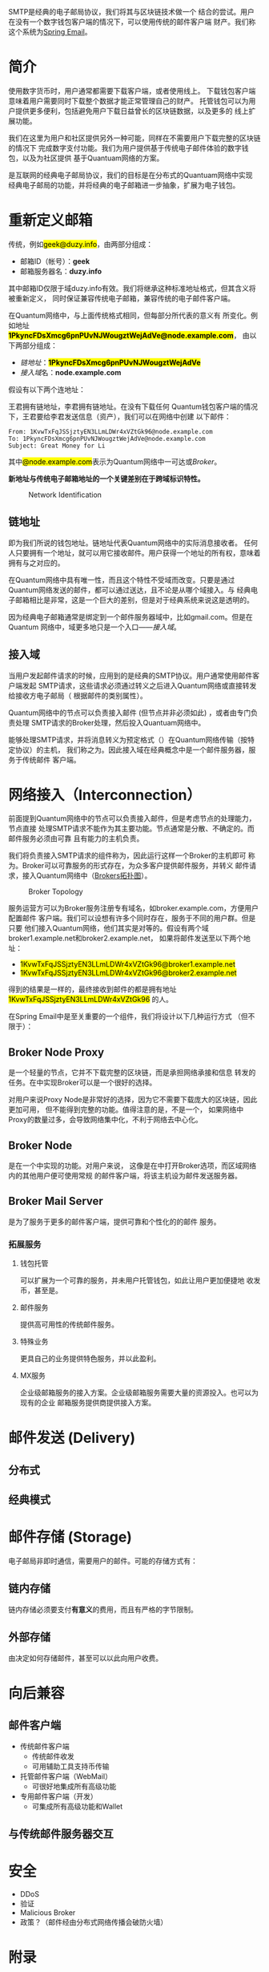 #+TITLE:
#+AUTHOR: Duzy Chan\\\tiny(code@duzy.info)
#+DATE: Since 2016-12-08\\\footnotesize{\sl (Updated on \today)}
#+OPTIONS: toc:nil author:t date:t
#+LaTeX_CLASS_OPTIONS: [colorlinks=true,urlcolor=blue,secnums]
#+LaTeX_HEADER: %\usepackage[chinese]{babel}
#+LaTeX_HEADER: \usepackage[margin=1.28in]{geometry}
#+LaTeX_HEADER: \usepackage[dvipsnames]{xcolor}
#+LaTeX_HEADER: \usepackage[nodayofweek]{datetime}
#+LaTeX_HEADER: \usepackage{enumitem}
#+LaTeX_HEADER: \usepackage{tikz}
#+LaTeX_HEADER: \usepackage{CJKutf8} %{CJK}
#+LaTeX_HEADER: \usepackage{pinyin} % also part of CJK
#+LaTeX_HEADER: \usepackage{biblatex}\addbibresource{References.bib}
#+LaTeX_HEADER: \usepackage[makeindex]{imakeidx}
#+LaTeX_HEADER: \usepackage{multind}
#+LaTeX_HEADER: \makeindex[intoc, name=general, title=General Index, columns=2]
#+LaTeX_HEADER: \makeindex[intoc, name=aut,title=Authors Index,columns=2]
#+LaTeX_HEADER: \usepackage[acronyms,toc]{glossaries}
#+LaTeX_HEADER: \loadglsentries[main]{Glossaries}\makeglossaries
# LaTeX_HEADER: \input]{Glossaries}\makeglossaries
#+LaTeX: \setcounter{secnumdepth}{2}
#+LaTeX: \renewcommand{\abstractname}{概\ \ 要}
#+LaTeX: \renewcommand\contentsname{目\ \ 录}
#+LaTeX: \renewcommand{\figurename}{图}
# LaTeX: \renewcommand{\listfigurename}{插\ \ 图}
#+LaTeX: \renewcommand{\listfigurename}{}
# LaTeX: \renewcommand{\listoffigures}{\@starttoc{lof}}
# LaTeX: \renewcommand{\listtablename}{表\ \ 格}
#+LaTeX: \renewcommand{\listtablename}{}
# LaTeX: \renewcommand{\listoftables}{\@starttoc{lot}}
#+LaTeX: \newcommand*\circled[1]{\tikz[baseline=(char.base)]{\node[shape=circle,draw,inner sep=2pt] (char) {#1};}}
#+LaTeX: \newdateformat{chinesedate}{\THEYEAR年\THEMONTH月\THEDAY日}
#+LaTeX: \newdateformat{mydate}{\twodigit{\THEDAY}{ }\shortmonthname[\THEMONTH], \THEYEAR}
#+LaTeX: \setlength{\parindent}{20pt}
#+LaTeX: \setlength{\parskip}{2pt}
#+LaTeX: \setlength{\baselineskip}{18pt} %{5mm}
#+LaTeX: %\setlength{\baselinestretch}{1.2}
#+LaTeX: \linespread{1.3}
#+LaTeX: \def\P#1{{\tiny\textcolor{CadetBlue}{#1}}}
#+LaTeX: \def\note#1{{\footnotesize\textcolor{pink}{{\bf NOTE:}\ #1}}}
#+LaTeX: \def\issue#1{{\footnotesize\textcolor{red}{{\bf ISSUE:}\ #1}}}
#+LaTeX: \def\todo#1{{(\textcolor{red}{\bf TODO:}\ #1)}}
#+LaTeX: \def\draft#1{\textcolor{Bittersweet}{#1}}
#+LaTeX: \def\term#1{\textcolor{Sepia}{\bf #1}}
#+LaTeX: \def\hl#1{{\textcolor{CadetBlue}{#1}}}
#+LaTeX: \def\kw#1{\textbf{\textsl{\textcolor{Brown}{#1}}}}
#+LaTeX: \begin{CJK*}{UTF8}{gbsn}

#+LaTeX: \title{基于区块连的SMTP设计\small(Drafting)}
#+LaTeX: \author{Duzy Chan\\\footnotesize{geek@duzy.info}}
#+LaTeX: \date{2016年12月8日\\\tiny{(\chinesedate\today更新)}}
#+LaTeX: \maketitle

#+BEGIN_ABSTRACT
SMTP\cite{RFC821,RFC2821,RFC5321}是经典的电子邮局协议，我们将其与区块链技术做一个
结合的尝试。用户在没有一个数字钱包客户端的情况下，可以使用传统的邮件客户端
\draft{管理（支付）}财产。我们称这个系统为\href{http://www.springemail.com}{Spring Email}。
#+END_ABSTRACT

#+TOC: headlines 2 local

#+LaTeX: \newpage

* 简介

  使用数字货币时，用户通常都需要下载\term{钱包}客户端，或者使用线上\term{托管钱包}。
  下载钱包客户端意味着用户需要同时下载整个\term{区块链}数据才能正常管理自己的财产。
  托管钱包可以为用户提供更多便利，包括避免用户下载日益曾长的区块链数据，以及更多的
  线上扩展功能。

  我们在这里为用户和社区提供另外一种可能，同样在不需要用户下载完整的区块链的情况下
  完成数字支付功能。我们为用户提供基于传统电子邮件体验的数字钱包，以及为社区提供
  基于Quantuam网络的\term{电子邮件}方案。
  
  \term{SMTP}是互联网的经典电子邮局协议，我们的目标是在分布式的Quantuam网络中实现
  经典电子邮局的功能，并将经典的电子邮箱进一步抽象，扩展为电子钱包。

  \todo{补充}
    
* 重新定义邮箱

  传统\term{电子邮箱地址}，例如\hl{geek@duzy.info}，由两部分组成：
  + 邮箱ID（帐号）：\textbf{geek}
  + 邮箱服务器名：\textbf{duzy.info}
  其中邮箱ID仅限于域duzy.info有效。我们将继承这种标准地址格式，但其含义将被重新定义，
  同时保证兼容传统电子邮箱，兼容传统的电子邮件客户端。

  在Quantum网络中，\term{电子邮箱地址}与上面传统格式相同，但每部分所代表的意义有
  所变化。例如地址\hl{\bf 1PkyncFDsXmcg6pnPUvNJWougztWejAdVe@node.example.com}，
  由以下两部分组成：
  + \hyperref[sec-2-1]{链地址}：\hl{\bf 1PkyncFDsXmcg6pnPUvNJWougztWejAdVe}
  + \hyperref[sec-2-2]{接入域}名：\textbf{node.example.com}
  假设有以下两个连地址：
  \begin{enumerate}[label=\protect\circled{\arabic*}]
  \item\hl{1KvwTxFqJSSjztyEN3LLmLDWr4xVZtGk96}
  \item\hl{1PkyncFDsXmcg6pnPUvNJWougztWejAdVe}
  \end{enumerate}
  王君拥有链地址\circled{1}，李君拥有链地址\circled{2}。在没有下载任何
  Quantum钱包客户端的情况下，王君要给李君发送信息（资产），我们可以在网络中创建
  以下邮件\todo{mail format definition}：
  #+BEGIN_SRC
  From: 1KvwTxFqJSSjztyEN3LLmLDWr4xVZtGk96@node.example.com
  To: 1PkyncFDsXmcg6pnPUvNJWougztWejAdVe@node.example.com
  Subject: Great Money for Li
  #+END_SRC
  其中\hl{@node.example.com}表示为Quantum网络中一可达\term{节点}或\hyperref[sec-3]{Broker}。

  \textbf{新地址与传统电子邮箱地址的一个关键差别在于跨域标识特性。}\todo{identification spec definition}

  \todo{定义：跨域标识 Cross Domain Identification}

  \todo{定义：分布式邮件服务 Distributed Mail Server}

   # reference http://orgmode.org/org.html#Images-in-LaTeX-export
   #+CAPTION: Network Identification
   #+NAME: fig:email-addresses
   #+ATTR_LATEX: :float t :placement [!htb]
   [[./images/email-addresses.png]]

** 链地址

   \term{链地址}即为我们所说的钱包地址。链地址代表Quantum网络中的实际消息接收者。
   任何人只要拥有一个地址，就可以用它接收邮件。用户获得一个地址的所有权，意味着
   拥有与之对应的\term{私钥}。

   \term{链地址}在Quantum网络中具有唯一性，而且这个特性不受域而改变。只要是通过
   Quantum网络发送的邮件，都可以通过\term{链地址}送达，且不论是从哪个域接入。与
   经典电子邮箱相比是非常，这是一个巨大的差别，但是对于经典系统来说这是透明的。

   因为经典电子邮箱通常是绑定到一个邮件服务器域中，比如gmail.com。但是在Quantum
   网络中，域更多地只是一个入口------\hyperref[sec-2-2]{接入域}。
   
** 接入域

   当用户发起邮件请求的时候，应用到的是经典的SMTP协议。用户通常使用邮件客户端发起
   SMTP请求，这些请求必须通过转义之后进入Quantum网络或直接转发给接收方电子邮局（
   根据邮件的类别属性\todo{Mail Classes Definition}）。
   
   Quantum网络中的节点可以负责接入邮件 (但节点并非必须如此) ，或者由专门负责处理
   SMTP请求的Broker\term{转义}处理，然后投入Quantuam网络中。

   能够处理SMTP请求，并将消息转义为预定格式（\todo{Inter-Message Format Definition}）在Quantum网络传输（按特定协议\todo{Protocol Definition}）的主机，
   我们称之为\term{接入域}。因此接入域在经典概念中是一个邮件服务器，服务于传统邮件
   客户端。

* 网络接入（Interconnection）

   前面提到Quantum网络中的节点可以负责接入邮件，但是考虑节点的处理能力，节点直接
   处理SMTP请求不能作为其主要功能。节点通常是分散、不确定的。而邮件服务必须由可靠
   且有能力的主机负责。

   我们将负责接入SMTP请求的组件称为\term{Broker}，因此运行这样一个Broker的主机即可
   称为\term{接入域}。Broker可以可靠服务的形式存在，为众多客户提供邮件服务，并转义
   邮件请求，接入Quantum网络中（[[fig:blockchain-broker-diagram][Brokers拓扑图]]）。

   # reference http://orgmode.org/org.html#Images-in-LaTeX-export
   #+CAPTION: Broker Topology
   #+NAME: fig:blockchain-broker-diagram
   #+ATTR_LATEX: :float t :placement [!htb]
   [[./images/blockchain-broker-diagram.png]]

   服务运营方可以为Broker服务注册专有域名，如broker.example.com，方便用户配置邮件
   客户端。我们可以设想有许多个\term{接入域}同时存在，服务于不同的用户群。但是只要
   他们接入Quantum网络，他们其实是对等的。假设有两个域broker1.example.net和broker2.example.net，
   如果将邮件发送至以下两个地址：
   + \hl{1KvwTxFqJSSjztyEN3LLmLDWr4xVZtGk96@broker1.example.net}
   + \hl{1KvwTxFqJSSjztyEN3LLmLDWr4xVZtGk96@broker2.example.net}
   得到的结果是一样的，最终接收到邮件的都是拥有地址\hl{1KvwTxFqJSSjztyEN3LLmLDWr4xVZtGk96}
   的人。

   \todo{Security concern about Malicious Broker}

   在Spring Email中\term{Broker}是至关重要的一个组件，我们将设计以下几种运行方式
   （但不限于）：

** Broker Node Proxy
   
   \term{Proxy Node}是一个轻量的节点，它并不下载完整的区块链，而是承担网络承接和信息
   转发的任务。在\term{Node Proxy}中实现Broker可以是一个很好的选择。

   对用户来说Proxy Node是非常好的选择，因为它不需要下载庞大的区块链，因此更加可用，
   但不能得到完整的功能。值得注意的是，\term{Node Proxy}不是一个\term{Full Node}，
   如果网络中Proxy的数量过多，会导致网络集中化，不利于网络去中心化。
   
** Broker Node

   \term{Broker Node}是在一个\term{Full Node}中实现的\term{Broker}功能。对用户来说，
   这像是在\term{Wallet Client}中打开Broker选项，而区域网络内的其他用户便可使用常规
   的邮件客户端，将该主机设为邮件发送服务器。
   
** Broker Mail Server
     
   \term{Broker Mail Server}是为了服务于更多的邮件客户端，提供可靠和个性化的的邮件
   服务。

*** 拓展服务
    
**** 钱包托管
     
     \kw{Broker}可以扩展为一个可靠的服务，并未用户托管钱包，如此让用户更加便捷地
     收发币，甚至是\kw{数字资产}。
     
**** 邮件服务
     
     提供高可用性的传统邮件服务。
     
**** 特殊业务
     
     更具自己的业务提供特色服务，并以此盈利。
     
**** MX服务
     
     企业级邮箱服务的接入方案。企业级邮箱服务需要大量的资源投入。也可以为现有的企业
     邮箱服务提供商提供接入方案。

* 邮件发送 (Delivery)

** 分布式

   \todo{...}

** 经典模式

   \todo{...}
   
* 邮件存储 (Storage)

  \todo{...}

  电子邮局非即时通信，\kw{Broker}需要用户的邮件。可能的存储方式有：
    
** 链内存储
     
   链内存储必须要支付\textbf{有意义}的费用，而且有严格的字节限制。
     
** 外部存储
     
   由\kw{Broker}决定如何存储邮件，甚至\kw{Broker}可以以此向用户收费。

* 向后兼容

  \todo{...}

** 邮件客户端
   + 传统邮件客户端
     - 传统邮件收发
     - 可用辅助工具支持币传输
   + \kw{Broker}托管邮件客户端（WebMail）
     - 可很好地集成所有高级功能
   + 专用邮件客户端（开发）
     - 可集成所有高级功能和Wallet

** 与传统邮件服务器交互

   \todo{point expose here...}
   
* 安全

  \todo{...}

   + DDoS
   + 验证
   + Malicious Broker
   + 政策？（邮件经由分布式网络传播会破防火墙）

# https://en.wikibooks.org/wiki/LaTeX/Document_Structure#Table_of_contents
#+LaTeX: \clearpage\newpage\thispagestyle{empty}
#+LaTeX: \appendix
* 附录
** 参  考
# \printbibliography[type=article,title={Articles only}]
# \printbibliography[type=book,title={Books only}]
# \printbibliography[keyword={physics},title={Physics-related only}]
# \printbibliography[keyword={latex},title={\LaTeX-related only}]
#+LaTeX: \printbibliography %[title={}]
** 术  语
#+LaTeX: \printglossaries
** 索  引
#+LaTeX: \printindex
# LaTeX: \addcontentsline{toc}{subsection}{插\ \ 图}\listoffigures
# LaTeX: \addcontentsline{toc}{subsection}{表\ \ 格}\listoftables
** 插  图
#+LaTeX: \listoffigures
# ** 表  格
# #+LaTeX: \listoftables

#+LaTeX: \clearpage\end{CJK*} % 加个 clearpage 修复 toc 中文的问题
